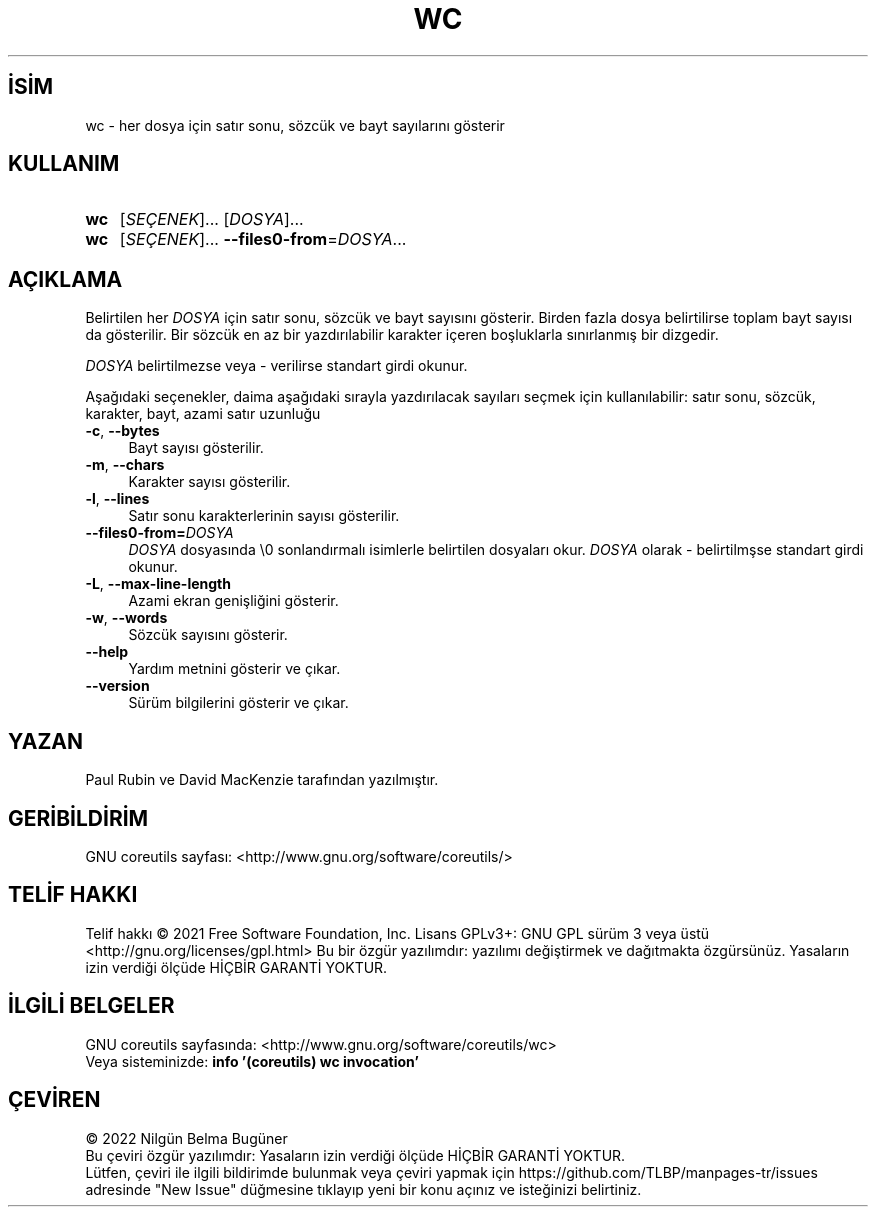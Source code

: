 .ig
 * Bu kılavuz sayfası Türkçe Linux Belgelendirme Projesi (TLBP) tarafından
 * XML belgelerden derlenmiş olup manpages-tr paketinin parçasıdır:
 * https://github.com/TLBP/manpages-tr
 *
..
.\" Derlenme zamanı: 2023-01-21T21:03:32+03:00
.TH "WC" 1 "Eylül 2021" "GNU coreutils 9.0" "Kullanıcı Komutları"
.\" Sözcükleri ilgisiz yerlerden bölme (disable hyphenation)
.nh
.\" Sözcükleri yayma, sadece sola yanaştır (disable justification)
.ad l
.PD 0
.SH İSİM
wc - her dosya için satır sonu, sözcük ve bayt sayılarını gösterir
.sp
.SH KULLANIM
.IP \fBwc\fR 3
[\fISEÇENEK\fR]... [\fIDOSYA\fR]...
.IP \fBwc\fR 3
[\fISEÇENEK\fR]... \fB--files0-from\fR=\fIDOSYA\fR...
.sp
.PP
.sp
.SH "AÇIKLAMA"
Belirtilen her \fIDOSYA\fR için satır sonu, sözcük ve bayt sayısını gösterir. Birden fazla dosya belirtilirse toplam bayt sayısı da gösterilir. Bir sözcük en az bir yazdırılabilir karakter içeren boşluklarla sınırlanmış bir dizgedir.
.sp
\fIDOSYA\fR belirtilmezse veya - verilirse standart girdi okunur.
.sp
Aşağıdaki seçenekler, daima aşağıdaki sırayla yazdırılacak sayıları seçmek için kullanılabilir: satır sonu, sözcük, karakter, bayt, azami satır uzunluğu
.sp
.TP 4
\fB-c\fR, \fB--bytes\fR
Bayt sayısı gösterilir.
.sp
.TP 4
\fB-m\fR, \fB--chars\fR
Karakter sayısı gösterilir.
.sp
.TP 4
\fB-l\fR, \fB--lines\fR
Satır sonu karakterlerinin sayısı gösterilir.
.sp
.TP 4
\fB--files0-from=\fR\fIDOSYA\fR
\fIDOSYA\fR dosyasında \\0 sonlandırmalı isimlerle belirtilen dosyaları okur. \fIDOSYA\fR olarak - belirtilmşse standart girdi okunur.
.sp
.TP 4
\fB-L\fR, \fB--max-line-length\fR
Azami ekran genişliğini gösterir.
.sp
.TP 4
\fB-w\fR, \fB--words\fR
Sözcük sayısını gösterir.
.sp
.TP 4
\fB--help\fR
Yardım metnini gösterir ve çıkar.
.sp
.TP 4
\fB--version\fR
Sürüm bilgilerini gösterir ve çıkar.
.sp
.PP
.sp
.SH "YAZAN"
Paul Rubin ve David MacKenzie tarafından yazılmıştır.
.sp
.SH "GERİBİLDİRİM"
GNU coreutils sayfası: <http://www.gnu.org/software/coreutils/>
.sp
.SH "TELİF HAKKI"
Telif hakkı © 2021 Free Software Foundation, Inc. Lisans GPLv3+: GNU GPL sürüm 3 veya üstü <http://gnu.org/licenses/gpl.html> Bu bir özgür yazılımdır: yazılımı değiştirmek ve dağıtmakta özgürsünüz. Yasaların izin verdiği ölçüde HİÇBİR GARANTİ YOKTUR.
.sp
.SH "İLGİLİ BELGELER"
GNU coreutils sayfasında: <http://www.gnu.org/software/coreutils/wc>
.br
Veya sisteminizde: \fBinfo ’(coreutils) wc invocation’\fR
.sp
.SH "ÇEVİREN"
© 2022 Nilgün Belma Bugüner
.br
Bu çeviri özgür yazılımdır: Yasaların izin verdiği ölçüde HİÇBİR GARANTİ YOKTUR.
.br
Lütfen, çeviri ile ilgili bildirimde bulunmak veya çeviri yapmak için https://github.com/TLBP/manpages-tr/issues adresinde "New Issue" düğmesine tıklayıp yeni bir konu açınız ve isteğinizi belirtiniz.
.sp
